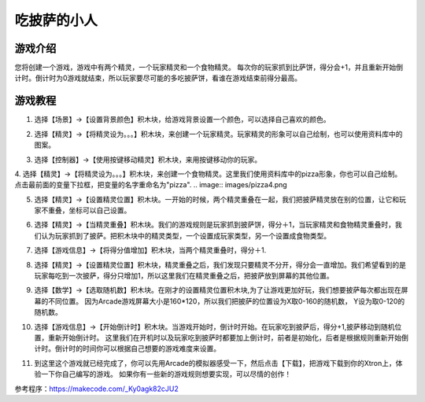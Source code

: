 吃披萨的小人
=============

游戏介绍
----------
您将创建一个游戏，游戏中有两个精灵，一个玩家精灵和一个食物精灵。
每次你的玩家抓到比萨饼，得分会+1，并且重新开始倒计时。倒计时为0游戏就结束，所以玩家要尽可能的多吃披萨饼，看谁在游戏结束前得分最高。

游戏教程
---------

1. 选择【场景】->【设置背景颜色】积木块，给游戏背景设置一个颜色，可以选择自己喜欢的颜色。

.. image:: images/pizza1.png

2. 选择【精灵】->【将精灵设为。。。】积木块，来创建一个玩家精灵。玩家精灵的形象可以自己绘制，也可以使用资料库中的图案。

.. image:: images/pizza2.png

3. 选择【控制器】->【使用按键移动精灵】积木块，来用按键移动你的玩家。

.. image:: images/pizza3.png

4. 选择【精灵】->【将精灵设为。。。】积木块，来创建一个食物精灵。这里我们使用资料库中的pizza形象，你也可以自己绘制。点击最前面的变量下拉框，把变量的名字重命名为"pizza".
.. image:: images/pizza4.png

5. 选择【精灵】->【设置精灵位置】积木块。一开始的时候，两个精灵重叠在一起，我们把披萨精灵放在别的位置，让它和玩家不重叠，坐标可以自己设置。

.. image:: images/pizza5.png

6. 选择【精灵】->【当精灵重叠】积木块。我们的游戏规则是玩家抓到披萨饼，得分＋1，当玩家精灵和食物精灵重叠时，我们认为玩家抓到了披萨。把积木块中的精灵类型，一个设置成玩家类型，另一个设置成食物类型。

.. image:: images/pizza6.png

7. 选择【游戏信息】->【将得分值增加】积木块，当两个精灵重叠时，得分＋1.

.. image:: images/pizza7.png

8. 选择【精灵】->【设置精灵位置】积木块，精灵重叠之后，我们发现只要精灵不分开，得分会一直增加。我们希望看到的是玩家每吃到一次披萨，得分只增加1，所以这里我们在精灵重叠之后，把披萨放到屏幕的其他位置。

.. image:: images/pizza8.png

9. 选择【数学】->【选取随机数】积木块。在刚才的设置精灵位置积木块,为了让游戏更加好玩，我们想要披萨每次都出现在屏幕的不同位置。
   因为Arcade游戏屏幕大小是160*120，所以我们把披萨的位置设为X取0-160的随机数， Y设为取0-120的随机数。 

.. image:: images/pizza9.png

10. 选择【游戏信息】->【开始倒计时】积木块。当游戏开始时，倒计时开始。在玩家吃到披萨后，得分+1,披萨移动到随机位置，重新开始倒计时。
    这里我们在开机时以及玩家吃到披萨时都要加上倒计时，前者是初始化，后者是根据规则重新开始倒计时。倒计时的时间你可以根据自己想要的游戏难度来设置。

.. image:: images/pizza10.png

11. 到这里这个游戏就已经完成了，你可以先用Arcade的模拟器感受一下，然后点击【下载】，把游戏下载到你的Xtron上，体验一下你自己编写的游戏。
    如果你有一些新的游戏规则想要实现，可以尽情的创作！

.. image:: images/pizza11.png

参考程序：https://makecode.com/_Ky0agk82cJU2